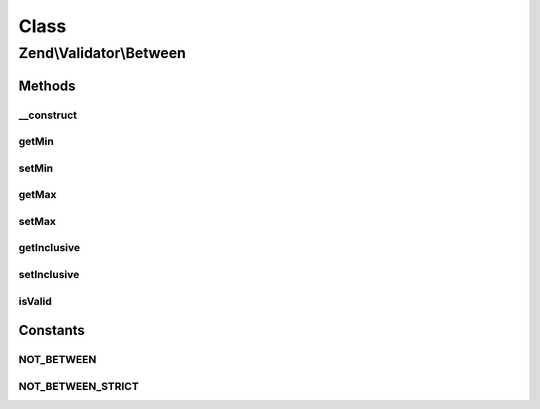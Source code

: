 .. Validator/Between.php generated using docpx on 01/30/13 03:02pm


Class
*****

Zend\\Validator\\Between
========================

Methods
-------

__construct
+++++++++++

.. function:: __construct()


    Sets validator options
    Accepts the following option keys:
      'min' => scalar, minimum border
      'max' => scalar, maximum border
      'inclusive' => boolean, inclusive border values

    :param array|Traversable: 



getMin
++++++

.. function:: getMin()


    Returns the min option

    :rtype: mixed 



setMin
++++++

.. function:: setMin()


    Sets the min option

    :param mixed: 

    :rtype: Between Provides a fluent interface



getMax
++++++

.. function:: getMax()


    Returns the max option

    :rtype: mixed 



setMax
++++++

.. function:: setMax()


    Sets the max option

    :param mixed: 

    :rtype: Between Provides a fluent interface



getInclusive
++++++++++++

.. function:: getInclusive()


    Returns the inclusive option

    :rtype: bool 



setInclusive
++++++++++++

.. function:: setInclusive()


    Sets the inclusive option

    :param bool: 

    :rtype: Between Provides a fluent interface



isValid
+++++++

.. function:: isValid()


    Returns true if and only if $value is between min and max options, inclusively
    if inclusive option is true.

    :param mixed: 

    :rtype: bool 





Constants
---------

NOT_BETWEEN
+++++++++++

NOT_BETWEEN_STRICT
++++++++++++++++++

